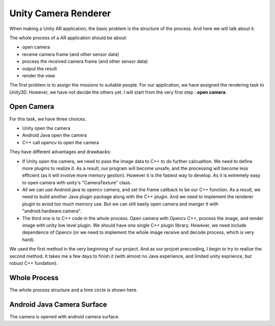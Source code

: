 Unity Camera Renderer
================================

When making a Unity AR application, the basic problem is the structure of the process. And here we will talk about it.

The whole process of a AR application should be about:

* open camera
* receive camera frame (and other sensor data)
* process the received camera frame (and other sensor data)
* output the result
* render the view

The first problem is to assign the missions to suitable people. For our application, we have assigned the rendering task to Unity3D. However, we have not decide the others yet.
I will start from the very first step : **open camera**.

Open Camera
~~~~~~~~~~~~~~~~~~~~~

For this task, we have three choices. 

* Unity open the camera
* Android Java open the camera
* C++ call opencv to open the camera

They have different advantages and drawbacks:

* If Unity open the camera, we need to pass the image data to C++ to do further calcualtion. We need to define more plugins to realize it. As a result, our program will become unsafe, and the processing will become less efficient (as it will involve more memory gestion). However it is the fastest way to develop. As it is extremely easy to open camera with unity's "CameraTexture" class.
* All we can use Android java to opencv camera, and set the frame callback to be our C++ function. As a result, we need to build another Java plugin package along with the C++ plugin. And we need to implement the renderer plugin to avoid too much memory use. But we can still easily open camera and manger it with "android.hardware.camera".
* The third one is to C++ code in the whole process. Open camera with Opencv C++, process the image, and render image with unity low level plugin. We should have one single C++ plugin library. However, we need include dependence of Opencv (or we need to implement the whole image receive and decode process, which is very hard).

We used the first method in the very beginning of our project. And as our projcet precceding, I begin to try to realize the second method. It takes me a few days to finish it (with almost no Java experience, and limited unity exprience, but robust C++ fundation). 


Whole Process
~~~~~~~~~~~~~~~~~~~~~~~~~~
The whole process structure and a time circle is shown here.

.. image:: structure.PNG
   :width: 80%
   
.. image:: lifecircle.PNG
   :width: 80%

Android Java Camera Surface
~~~~~~~~~~~~~~~~~~~~~~~

The camera is opened with android camera surface.





